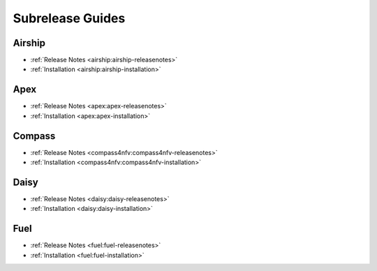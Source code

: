 ==================
Subrelease Guides
==================

Airship
-------

* :ref:`Release Notes <airship:airship-releasenotes>`
* :ref:`Installation <airship:airship-installation>`

Apex
----

* :ref:`Release Notes <apex:apex-releasenotes>`
* :ref:`Installation <apex:apex-installation>`

Compass
-------

* :ref:`Release Notes <compass4nfv:compass4nfv-releasenotes>`
* :ref:`Installation <compass4nfv:compass4nfv-installation>`

Daisy
-----

* :ref:`Release Notes <daisy:daisy-releasenotes>`
* :ref:`Installation <daisy:daisy-installation>`

Fuel
----

* :ref:`Release Notes <fuel:fuel-releasenotes>`
* :ref:`Installation <fuel:fuel-installation>`
